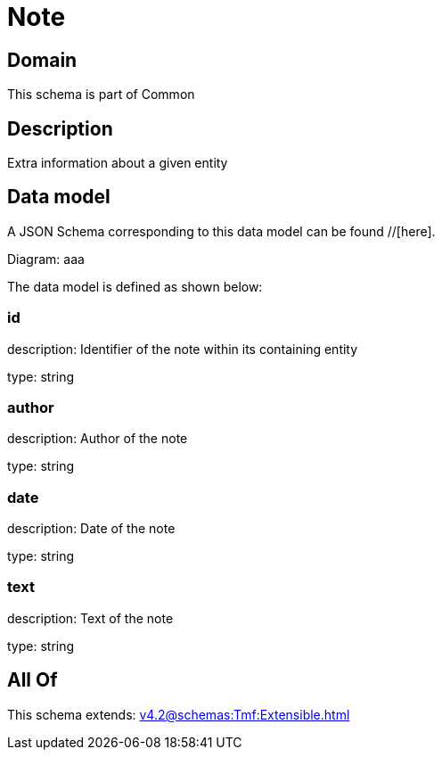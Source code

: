 = Note

[#domain]
== Domain

This schema is part of Common

[#description]
== Description
Extra information about a given entity


[#data_model]
== Data model

A JSON Schema corresponding to this data model can be found //[here].

Diagram:
aaa

The data model is defined as shown below:


=== id
description: Identifier of the note within its containing entity

type: string


=== author
description: Author of the note

type: string


=== date
description: Date of the note

type: string


=== text
description: Text of the note

type: string


[#all_of]
== All Of

This schema extends: xref:v4.2@schemas:Tmf:Extensible.adoc[]
